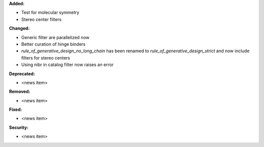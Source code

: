 **Added:**

* Test for molecular symmetry
* Stereo center filters

**Changed:**

* Generic filter are parallelized now
* Better curation of hinge binders
* `rule_of_generative_design_no_long_chain` has been renamed to `rule_of_generative_design_strict` and now include filters for stereo centers
* Using nibr in catalog filter now raises an error

**Deprecated:**

* <news item>

**Removed:**

* <news item>

**Fixed:**

* <news item>

**Security:**

* <news item>
